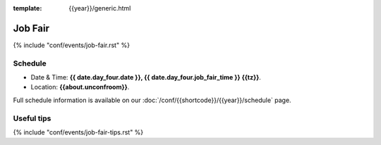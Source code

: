 :template: {{year}}/generic.html

Job Fair
========

{% include "conf/events/job-fair.rst" %}

Schedule
--------

- Date & Time: **{{ date.day_four.date }}, {{ date.day_four.job_fair_time }} {{tz}}**.
- Location: **{{about.unconfroom}}**.

Full schedule information is available on our :doc:`/conf/{{shortcode}}/{{year}}/schedule`  page.

Useful tips
-----------

{% include "conf/events/job-fair-tips.rst" %}
